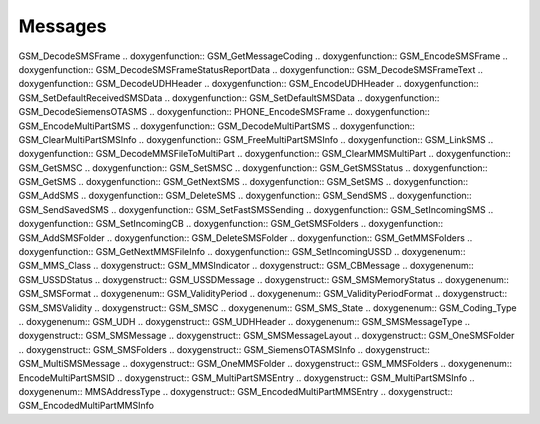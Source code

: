 Messages
=============

.. doxygenfunction:: GSM_DecodePDUFrame .. doxygenfunction::
GSM_DecodeSMSFrame .. doxygenfunction:: GSM_GetMessageCoding
.. doxygenfunction:: GSM_EncodeSMSFrame .. doxygenfunction::
GSM_DecodeSMSFrameStatusReportData .. doxygenfunction::
GSM_DecodeSMSFrameText .. doxygenfunction:: GSM_DecodeUDHHeader
.. doxygenfunction:: GSM_EncodeUDHHeader .. doxygenfunction::
GSM_SetDefaultReceivedSMSData .. doxygenfunction:: GSM_SetDefaultSMSData
.. doxygenfunction:: GSM_DecodeSiemensOTASMS .. doxygenfunction::
PHONE_EncodeSMSFrame .. doxygenfunction:: GSM_EncodeMultiPartSMS
.. doxygenfunction:: GSM_DecodeMultiPartSMS .. doxygenfunction::
GSM_ClearMultiPartSMSInfo .. doxygenfunction:: GSM_FreeMultiPartSMSInfo
.. doxygenfunction:: GSM_LinkSMS .. doxygenfunction::
GSM_DecodeMMSFileToMultiPart .. doxygenfunction:: GSM_ClearMMSMultiPart
.. doxygenfunction:: GSM_GetSMSC .. doxygenfunction:: GSM_SetSMSC
.. doxygenfunction:: GSM_GetSMSStatus .. doxygenfunction:: GSM_GetSMS
.. doxygenfunction:: GSM_GetNextSMS .. doxygenfunction:: GSM_SetSMS
.. doxygenfunction:: GSM_AddSMS .. doxygenfunction:: GSM_DeleteSMS
.. doxygenfunction:: GSM_SendSMS .. doxygenfunction:: GSM_SendSavedSMS
.. doxygenfunction:: GSM_SetFastSMSSending .. doxygenfunction::
GSM_SetIncomingSMS .. doxygenfunction:: GSM_SetIncomingCB
.. doxygenfunction:: GSM_GetSMSFolders .. doxygenfunction:: GSM_AddSMSFolder
.. doxygenfunction:: GSM_DeleteSMSFolder .. doxygenfunction::
GSM_GetMMSFolders .. doxygenfunction:: GSM_GetNextMMSFileInfo
.. doxygenfunction:: GSM_SetIncomingUSSD .. doxygenenum:: GSM_MMS_Class
.. doxygenstruct:: GSM_MMSIndicator .. doxygenstruct:: GSM_CBMessage
.. doxygenenum:: GSM_USSDStatus .. doxygenstruct:: GSM_USSDMessage
.. doxygenstruct:: GSM_SMSMemoryStatus .. doxygenenum:: GSM_SMSFormat
.. doxygenenum:: GSM_ValidityPeriod .. doxygenenum::
GSM_ValidityPeriodFormat .. doxygenstruct:: GSM_SMSValidity
.. doxygenstruct:: GSM_SMSC .. doxygenenum:: GSM_SMS_State .. doxygenenum::
GSM_Coding_Type .. doxygenenum:: GSM_UDH .. doxygenstruct:: GSM_UDHHeader
.. doxygenenum:: GSM_SMSMessageType .. doxygenstruct:: GSM_SMSMessage
.. doxygenstruct:: GSM_SMSMessageLayout .. doxygenstruct:: GSM_OneSMSFolder
.. doxygenstruct:: GSM_SMSFolders .. doxygenstruct:: GSM_SiemensOTASMSInfo
.. doxygenstruct:: GSM_MultiSMSMessage .. doxygenstruct:: GSM_OneMMSFolder
.. doxygenstruct:: GSM_MMSFolders .. doxygenenum:: EncodeMultiPartSMSID
.. doxygenstruct:: GSM_MultiPartSMSEntry .. doxygenstruct::
GSM_MultiPartSMSInfo .. doxygenenum:: MMSAddressType .. doxygenstruct::
GSM_EncodedMultiPartMMSEntry .. doxygenstruct:: GSM_EncodedMultiPartMMSInfo
